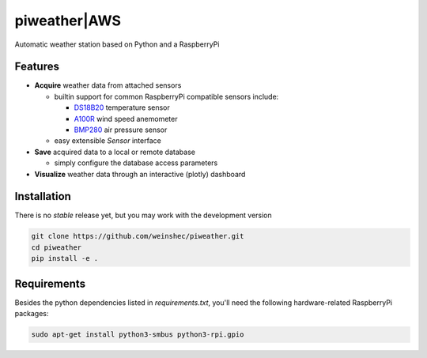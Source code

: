 =============
piweather|AWS
=============

.. image:: https://travis-ci.org/weinshec/piweather.svg?branch=master
    :target: https://travis-ci.org/weinshec/piweather

Automatic weather station based on Python and a RaspberryPi


Features
--------

+ **Acquire** weather data from attached sensors

  - builtin support for common RaspberryPi compatible sensors include:

    - `DS18B20 <https://datasheets.maximintegrated.com/en/ds/DS18B20.pdf>`_
      temperature sensor
    - `A100R <http://www.windspeed.co.uk/ws/index.php/option=displaypage/op=page/Itemid=67>`_
      wind speed anemometer
    - `BMP280 <https://cdn-shop.adafruit.com/datasheets/BST-BMP280-DS001-11.pdf>`_
      air pressure sensor

  - easy extensible `Sensor` interface

+ **Save** acquired data to a local or remote database

  - simply configure the database access parameters

+ **Visualize** weather data through an interactive (plotly) dashboard


.. _installation::

Installation
------------

There is no *stable* release yet, but you may work with the development version

.. code-block:: bash

    git clone https://github.com/weinshec/piweather.git
    cd piweather
    pip install -e .


.. _requirements:

Requirements
------------
Besides the python dependencies listed in `requirements.txt`, you'll need the
following hardware-related RaspberryPi packages:

.. code-block:: bash

   sudo apt-get install python3-smbus python3-rpi.gpio
